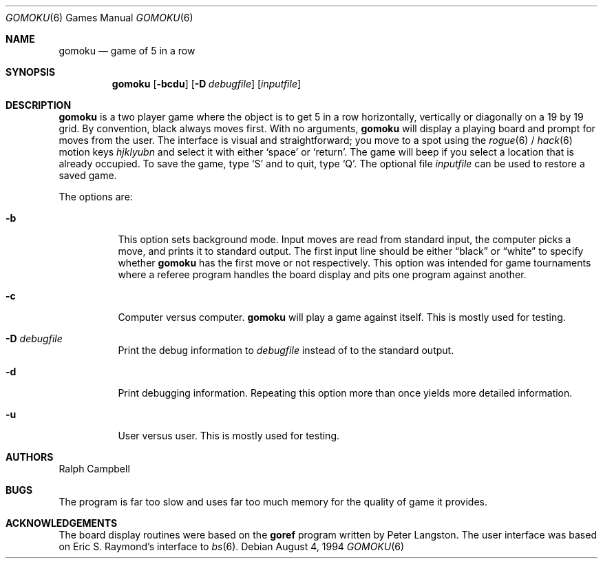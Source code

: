 .\"	$OpenBSD: src/games/gomoku/gomoku.6,v 1.12 2007/04/02 14:33:37 jmc Exp $
.\"
.\" Copyright (c) 1994
.\"	The Regents of the University of California.  All rights reserved.
.\"
.\" This code is derived from software contributed to Berkeley by
.\" Ralph Campbell.
.\"
.\" Redistribution and use in source and binary forms, with or without
.\" modification, are permitted provided that the following conditions
.\" are met:
.\" 1. Redistributions of source code must retain the above copyright
.\"    notice, this list of conditions and the following disclaimer.
.\" 2. Redistributions in binary form must reproduce the above copyright
.\"    notice, this list of conditions and the following disclaimer in the
.\"    documentation and/or other materials provided with the distribution.
.\" 3. Neither the name of the University nor the names of its contributors
.\"    may be used to endorse or promote products derived from this software
.\"    without specific prior written permission.
.\"
.\" THIS SOFTWARE IS PROVIDED BY THE REGENTS AND CONTRIBUTORS ``AS IS'' AND
.\" ANY EXPRESS OR IMPLIED WARRANTIES, INCLUDING, BUT NOT LIMITED TO, THE
.\" IMPLIED WARRANTIES OF MERCHANTABILITY AND FITNESS FOR A PARTICULAR PURPOSE
.\" ARE DISCLAIMED.  IN NO EVENT SHALL THE REGENTS OR CONTRIBUTORS BE LIABLE
.\" FOR ANY DIRECT, INDIRECT, INCIDENTAL, SPECIAL, EXEMPLARY, OR CONSEQUENTIAL
.\" DAMAGES (INCLUDING, BUT NOT LIMITED TO, PROCUREMENT OF SUBSTITUTE GOODS
.\" OR SERVICES; LOSS OF USE, DATA, OR PROFITS; OR BUSINESS INTERRUPTION)
.\" HOWEVER CAUSED AND ON ANY THEORY OF LIABILITY, WHETHER IN CONTRACT, STRICT
.\" LIABILITY, OR TORT (INCLUDING NEGLIGENCE OR OTHERWISE) ARISING IN ANY WAY
.\" OUT OF THE USE OF THIS SOFTWARE, EVEN IF ADVISED OF THE POSSIBILITY OF
.\" SUCH DAMAGE.
.\"
.\"     @(#)gomoku.6	8.2 (Berkeley) 8/4/94
.\"
.Dd August 4, 1994
.Dt GOMOKU 6
.Os
.Sh NAME
.Nm gomoku
.Nd game of 5 in a row
.Sh SYNOPSIS
.Nm gomoku
.Op Fl bcdu
.Op Fl D Ar debugfile
.Op Ar inputfile
.Sh DESCRIPTION
.Nm
is a two player game where the object is to get 5 in a row horizontally,
vertically or diagonally on a 19 by 19 grid.
By convention, black always moves first.
With no arguments,
.Nm
will display a playing board and prompt for moves from the user.
The interface is visual and straightforward; you move to a spot
using the
.Xr rogue 6
/
.Xr hack 6
motion keys
.Em hjklyubn
and select it with either
.Sq space
or
.Sq return .
The game will beep if you select a location that is already occupied.
To save the game, type
.Sq S
and to quit, type
.Sq Q .
The optional file
.Ar inputfile
can be used to restore a saved game.
.Pp
The options are:
.Bl -tag -width Ds
.It Fl b
This option sets background mode.
Input moves are read from standard input,
the computer picks a move, and prints it to standard output.
The first input line should be either
.Dq black
or
.Dq white
to specify whether
.Nm
has the first move or not respectively.
This option was intended for game tournaments where a referee program
handles the board display and pits one program against another.
.It Fl c
Computer versus computer.
.Nm
will play a game against itself.
This is mostly used for testing.
.It Fl D Ar debugfile
Print the debug information to
.Ar debugfile
instead of to the standard output.
.It Fl d
Print debugging information.
Repeating this option more than once yields more detailed information.
.It Fl u
User versus user.
This is mostly used for testing.
.El
.Sh AUTHORS
Ralph Campbell
.Sh BUGS
The program is far too slow and uses far too much memory for the quality of
game it provides.
.Sh ACKNOWLEDGEMENTS
The board display routines were based on the
.Nm goref
program written by Peter Langston.
The user interface was based on Eric S. Raymond's interface to
.Xr bs 6 .
